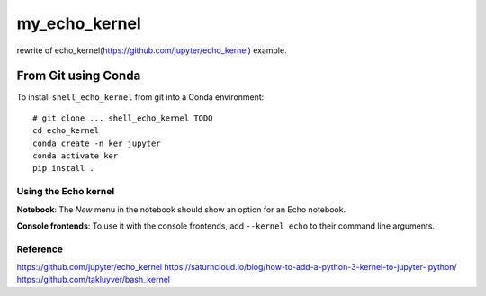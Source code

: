 my_echo_kernel
===========

rewrite of echo_kernel(https://github.com/jupyter/echo_kernel) example.

From Git using Conda
~~~~~~~~~~~~~~~~~~~~

To install ``shell_echo_kernel`` from git into a Conda environment::

    # git clone ... shell_echo_kernel TODO
    cd echo_kernel
    conda create -n ker jupyter
    conda activate ker
    pip install .


Using the Echo kernel
---------------------
**Notebook**: The *New* menu in the notebook should show an option for an Echo notebook.

**Console frontends**: To use it with the console frontends, add ``--kernel echo`` to
their command line arguments.

Reference
---------
https://github.com/jupyter/echo_kernel
https://saturncloud.io/blog/how-to-add-a-python-3-kernel-to-jupyter-ipython/
https://github.com/takluyver/bash_kernel
